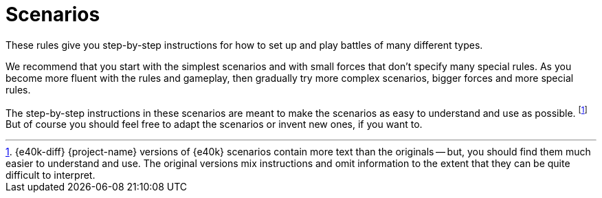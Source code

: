 = Scenarios

These rules give you step-by-step instructions for how to set up and play battles of many different types.

We recommend that you start with the simplest scenarios and with small forces that don't specify many special rules.
As you become more fluent with the rules and gameplay, then gradually try more complex scenarios, bigger forces and more special rules.

The step-by-step instructions in these scenarios are meant to make the scenarios as easy to understand and use as possible.
footnote:[{e40k-diff}
{project-name} versions of {e40k} scenarios contain more text than the originals -- but, you should find them much easier to understand and use.
The original versions mix instructions and omit information to the extent that they can be quite difficult to interpret.
]
But of course you should feel free to adapt the scenarios or invent new ones, if you want to.
